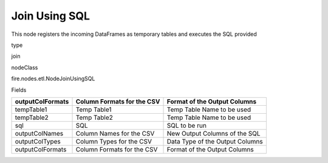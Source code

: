
Join Using SQL
^^^^^^ 

This node registers the incoming DataFrames as temporary tables and executes the SQL provided

type

join

nodeClass

fire.nodes.etl.NodeJoinUsingSQL

Fields

+------------------+----------------------------+---------------------------------+
| outputColFormats | Column Formats for the CSV | Format of the Output Columns    |
+==================+============================+=================================+
| tempTable1       | Temp Table1                | Temp Table Name to be used      |
+------------------+----------------------------+---------------------------------+
| tempTable2       | Temp Table2                | Temp Table Name to be used      |
+------------------+----------------------------+---------------------------------+
| sql              | SQL                        | SQL to be run                   |
+------------------+----------------------------+---------------------------------+
| outputColNames   | Column Names for the CSV   | New Output Columns of the SQL   |
+------------------+----------------------------+---------------------------------+
| outputColTypes   | Column Types for the CSV   | Data Type of the Output Columns |
+------------------+----------------------------+---------------------------------+
| outputColFormats | Column Formats for the CSV | Format of the Output Columns    |
+------------------+----------------------------+---------------------------------+
